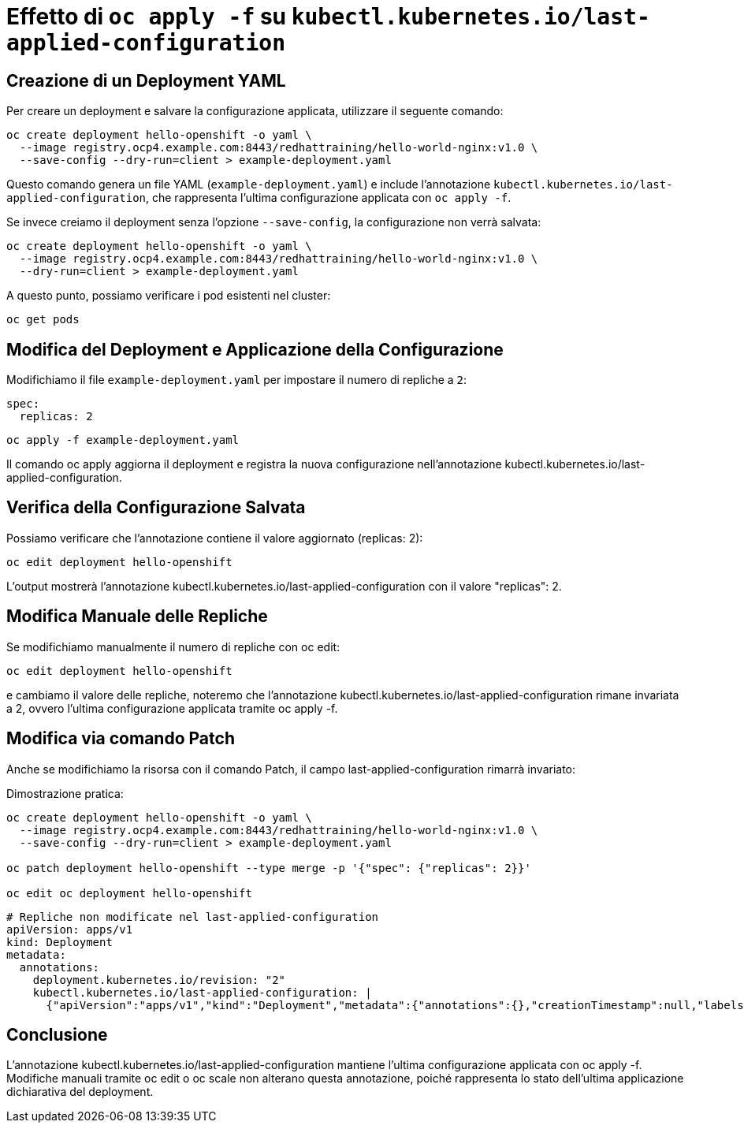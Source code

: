 = Effetto di `oc apply -f` su `kubectl.kubernetes.io/last-applied-configuration`

== Creazione di un Deployment YAML  

Per creare un deployment e salvare la configurazione applicata, utilizzare il seguente comando:  

[source,shell]  
----
oc create deployment hello-openshift -o yaml \
  --image registry.ocp4.example.com:8443/redhattraining/hello-world-nginx:v1.0 \
  --save-config --dry-run=client > example-deployment.yaml
----

Questo comando genera un file YAML (`example-deployment.yaml`) e include l'annotazione `kubectl.kubernetes.io/last-applied-configuration`, che rappresenta l'ultima configurazione applicata con `oc apply -f`.  

Se invece creiamo il deployment senza l'opzione `--save-config`, la configurazione non verrà salvata:  

[source,shell]  
----
oc create deployment hello-openshift -o yaml \
  --image registry.ocp4.example.com:8443/redhattraining/hello-world-nginx:v1.0 \
  --dry-run=client > example-deployment.yaml
----

A questo punto, possiamo verificare i pod esistenti nel cluster:  

[source,shell]  
----
oc get pods
----

== Modifica del Deployment e Applicazione della Configurazione  

Modifichiamo il file `example-deployment.yaml` per impostare il numero di repliche a `2`:  

[source,yaml]  
----
spec:
  replicas: 2
----

[source,shell]
----
oc apply -f example-deployment.yaml
----

Il comando oc apply aggiorna il deployment e registra la nuova configurazione nell'annotazione kubectl.kubernetes.io/last-applied-configuration.

== Verifica della Configurazione Salvata

Possiamo verificare che l'annotazione contiene il valore aggiornato (replicas: 2):
[source,shell]
oc edit deployment hello-openshift

L'output mostrerà l'annotazione kubectl.kubernetes.io/last-applied-configuration con il valore "replicas": 2.

== Modifica Manuale delle Repliche

Se modifichiamo manualmente il numero di repliche con oc edit:
[source,shell]
oc edit deployment hello-openshift

e cambiamo il valore delle repliche, noteremo che l'annotazione kubectl.kubernetes.io/last-applied-configuration rimane invariata a 2, ovvero l'ultima configurazione applicata tramite oc apply -f.

== Modifica via comando Patch

Anche se modifichiamo la risorsa con il comando Patch, il campo last-applied-configuration rimarrà invariato:

Dimostrazione pratica:

[source,shell]
----
oc create deployment hello-openshift -o yaml \
  --image registry.ocp4.example.com:8443/redhattraining/hello-world-nginx:v1.0 \
  --save-config --dry-run=client > example-deployment.yaml

oc patch deployment hello-openshift --type merge -p '{"spec": {"replicas": 2}}'

oc edit oc deployment hello-openshift
----

[source,yaml]
----
# Repliche non modificate nel last-applied-configuration
apiVersion: apps/v1
kind: Deployment
metadata:
  annotations:
    deployment.kubernetes.io/revision: "2"
    kubectl.kubernetes.io/last-applied-configuration: |
      {"apiVersion":"apps/v1","kind":"Deployment","metadata":{"annotations":{},"creationTimestamp":null,"labels":{"app":"hello-openshift"},"name":"hello-openshift","namespace":"demo"},"spec":{"replicas":1,"selector":{"matchLabels":{"app":"hello-openshift"}},"strategy":{},"template":{"metadata":{"creationTimestamp":null,"labels":{"app":"hello-openshift"}},"spec":{"containers":[{"image":"registry.ocp4.example.com:8443/redhattraining/hello-world-nginx:v1.0","name":"hello-world-nginx","resources":{}}]}}},"status":{}}
----

== Conclusione

L'annotazione kubectl.kubernetes.io/last-applied-configuration mantiene l'ultima configurazione applicata con oc apply -f.
Modifiche manuali tramite oc edit o oc scale non alterano questa annotazione, poiché rappresenta lo stato dell'ultima applicazione dichiarativa del deployment.

